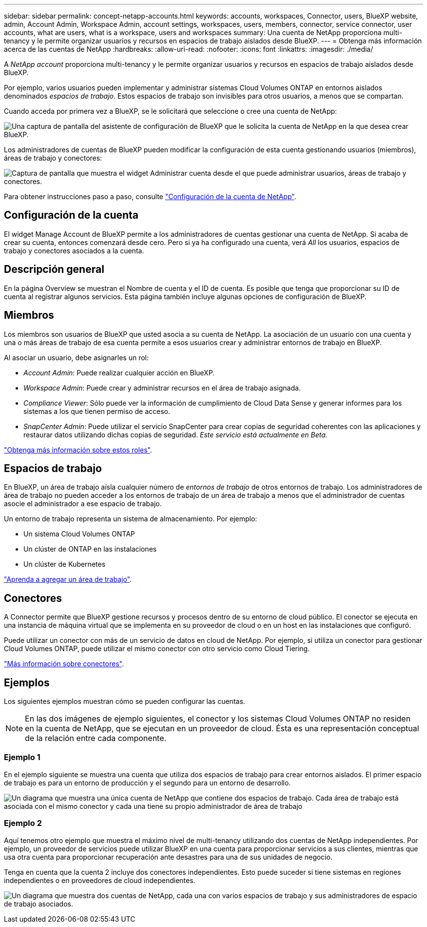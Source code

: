---
sidebar: sidebar 
permalink: concept-netapp-accounts.html 
keywords: accounts, workspaces, Connector, users, BlueXP website, admin, Account Admin, Workspace Admin, account settings, workspaces, users, members, connector, service connector, user accounts, what are users, what is a workspace, users and workspaces 
summary: Una cuenta de NetApp proporciona multi-tenancy y le permite organizar usuarios y recursos en espacios de trabajo aislados desde BlueXP. 
---
= Obtenga más información acerca de las cuentas de NetApp
:hardbreaks:
:allow-uri-read: 
:nofooter: 
:icons: font
:linkattrs: 
:imagesdir: ./media/


[role="lead"]
A _NetApp account_ proporciona multi-tenancy y le permite organizar usuarios y recursos en espacios de trabajo aislados desde BlueXP.

Por ejemplo, varios usuarios pueden implementar y administrar sistemas Cloud Volumes ONTAP en entornos aislados denominados _espacios de trabajo_. Estos espacios de trabajo son invisibles para otros usuarios, a menos que se compartan.

Cuando acceda por primera vez a BlueXP, se le solicitará que seleccione o cree una cuenta de NetApp:

image:screenshot-account-selection.png["Una captura de pantalla del asistente de configuración de BlueXP que le solicita la cuenta de NetApp en la que desea crear BlueXP."]

Los administradores de cuentas de BlueXP pueden modificar la configuración de esta cuenta gestionando usuarios (miembros), áreas de trabajo y conectores:

image:screenshot-account-settings.png["Captura de pantalla que muestra el widget Administrar cuenta desde el que puede administrar usuarios, áreas de trabajo y conectores."]

Para obtener instrucciones paso a paso, consulte link:task-setting-up-netapp-accounts.html["Configuración de la cuenta de NetApp"].



== Configuración de la cuenta

El widget Manage Account de BlueXP permite a los administradores de cuentas gestionar una cuenta de NetApp. Si acaba de crear su cuenta, entonces comenzará desde cero. Pero si ya ha configurado una cuenta, verá _All_ los usuarios, espacios de trabajo y conectores asociados a la cuenta.



== Descripción general

En la página Overview se muestran el Nombre de cuenta y el ID de cuenta. Es posible que tenga que proporcionar su ID de cuenta al registrar algunos servicios. Esta página también incluye algunas opciones de configuración de BlueXP.



== Miembros

Los miembros son usuarios de BlueXP que usted asocia a su cuenta de NetApp. La asociación de un usuario con una cuenta y una o más áreas de trabajo de esa cuenta permite a esos usuarios crear y administrar entornos de trabajo en BlueXP.

Al asociar un usuario, debe asignarles un rol:

* _Account Admin_: Puede realizar cualquier acción en BlueXP.
* _Workspace Admin_: Puede crear y administrar recursos en el área de trabajo asignada.
* _Compliance Viewer_: Sólo puede ver la información de cumplimiento de Cloud Data Sense y generar informes para los sistemas a los que tienen permiso de acceso.
* _SnapCenter Admin_: Puede utilizar el servicio SnapCenter para crear copias de seguridad coherentes con las aplicaciones y restaurar datos utilizando dichas copias de seguridad. _Este servicio está actualmente en Beta._


link:reference-user-roles.html["Obtenga más información sobre estos roles"].



== Espacios de trabajo

En BlueXP, un área de trabajo aísla cualquier número de _entornos de trabajo_ de otros entornos de trabajo. Los administradores de área de trabajo no pueden acceder a los entornos de trabajo de un área de trabajo a menos que el administrador de cuentas asocie el administrador a ese espacio de trabajo.

Un entorno de trabajo representa un sistema de almacenamiento. Por ejemplo:

* Un sistema Cloud Volumes ONTAP
* Un clúster de ONTAP en las instalaciones
* Un clúster de Kubernetes


link:task-setting-up-netapp-accounts.html["Aprenda a agregar un área de trabajo"].



== Conectores

A Connector permite que BlueXP gestione recursos y procesos dentro de su entorno de cloud público. El conector se ejecuta en una instancia de máquina virtual que se implementa en su proveedor de cloud o en un host en las instalaciones que configuró.

Puede utilizar un conector con más de un servicio de datos en cloud de NetApp. Por ejemplo, si utiliza un conector para gestionar Cloud Volumes ONTAP, puede utilizar el mismo conector con otro servicio como Cloud Tiering.

link:concept-connectors.html["Más información sobre conectores"].



== Ejemplos

Los siguientes ejemplos muestran cómo se pueden configurar las cuentas.


NOTE: En las dos imágenes de ejemplo siguientes, el conector y los sistemas Cloud Volumes ONTAP no residen en la cuenta de NetApp, que se ejecutan en un proveedor de cloud. Ésta es una representación conceptual de la relación entre cada componente.



=== Ejemplo 1

En el ejemplo siguiente se muestra una cuenta que utiliza dos espacios de trabajo para crear entornos aislados. El primer espacio de trabajo es para un entorno de producción y el segundo para un entorno de desarrollo.

image:diagram_cloud_central_accounts_one.png["Un diagrama que muestra una única cuenta de NetApp que contiene dos espacios de trabajo. Cada área de trabajo está asociada con el mismo conector y cada una tiene su propio administrador de área de trabajo"]



=== Ejemplo 2

Aquí tenemos otro ejemplo que muestra el máximo nivel de multi-tenancy utilizando dos cuentas de NetApp independientes. Por ejemplo, un proveedor de servicios puede utilizar BlueXP en una cuenta para proporcionar servicios a sus clientes, mientras que usa otra cuenta para proporcionar recuperación ante desastres para una de sus unidades de negocio.

Tenga en cuenta que la cuenta 2 incluye dos conectores independientes. Esto puede suceder si tiene sistemas en regiones independientes o en proveedores de cloud independientes.

image:diagram_cloud_central_accounts_two.png["Un diagrama que muestra dos cuentas de NetApp, cada una con varios espacios de trabajo y sus administradores de espacio de trabajo asociados."]
